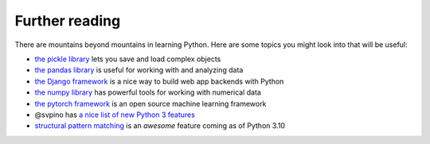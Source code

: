 Further reading
===============

There are mountains beyond mountains in learning Python. Here are some topics you might look into that will be useful:

* `the pickle library <https://docs.python.org/3/library/pickle.html>`_ lets you save and load complex objects
* `the pandas library <https://pandas.pydata.org/>`_ is useful for working with and analyzing data
* `the Django framework <https://www.djangoproject.com/>`_ is a nice way to build web app backends with Python
* `the numpy library <https://numpy.org/>`_ has powerful tools for working with numerical data
* `the pytorch framework <https://pytorch.org/>`_ is an open source machine learning framework
* @svpino has `a nice list of new Python 3 features <https://twitter.com/svpino/status/1308632185113579522>`_
* `structural pattern matching <https://peps.python.org/pep-0636/>`_ is an *awesome* feature coming as of Python 3.10